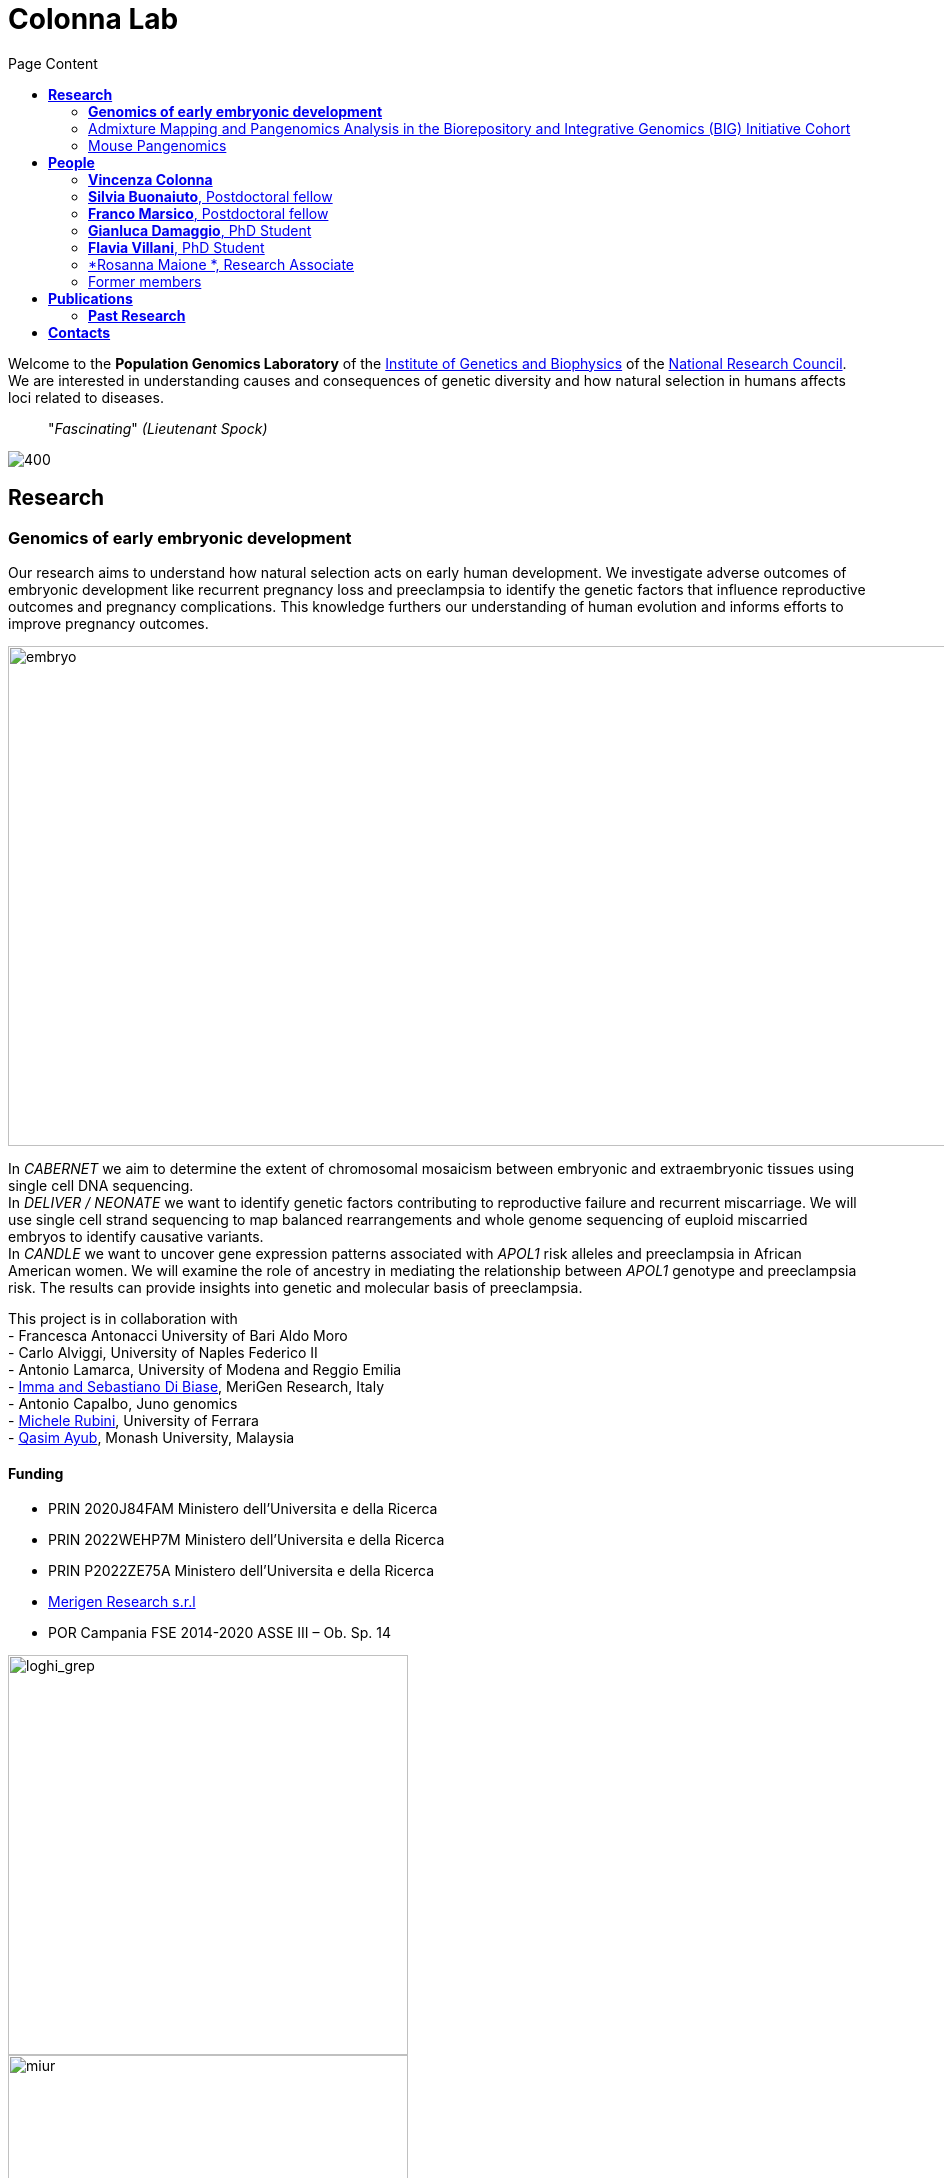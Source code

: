 = *Colonna Lab*
:figure-caption!:
:toc-title: Page Content
:toc: left
:toclevels: 2
:hide-uri-scheme: 
:hardbreaks-option:

Welcome to the *Population Genomics Laboratory* of the http://www.igb.cnr.it/[Institute of Genetics and Biophysics] of the https://www.cnr.it/en[National Research Council]. We are interested in understanding causes and consequences of genetic diversity and how natural selection in humans affects loci related to diseases. 

[quote]
"_Fascinating_" _(Lieutenant Spock)_


image::images/loghi_cnr_igb.png[400]

== *Research*

=== *Genomics of early embryonic development* 
:hardbreaks-option:

Our research aims to understand how natural selection acts on early human development. We investigate adverse outcomes of embryonic development like recurrent pregnancy loss and preeclampsia to identify the genetic factors that influence reproductive outcomes and pregnancy complications. This knowledge furthers our understanding of human evolution and informs efforts to improve pregnancy outcomes.

image::images/embryo.png[embryo,1000,500]


In _CABERNET_ we aim to determine the extent of chromosomal mosaicism between embryonic and extraembryonic tissues using single cell DNA sequencing.
In _DELIVER / NEONATE_ we want to identify genetic factors contributing to reproductive failure and recurrent miscarriage. We will use single cell strand sequencing to map balanced rearrangements and whole genome sequencing of euploid miscarried embryos to identify causative variants.
In _CANDLE_ we want to uncover gene expression patterns associated with _APOL1_ risk alleles and preeclampsia in African American women. We will examine the role of ancestry in mediating the relationship between _APOL1_ genotype and preeclampsia risk. The results can provide insights into genetic and molecular basis of preeclampsia.


This project is in collaboration with 
- Francesca Antonacci University of Bari Aldo Moro
- Carlo Alviggi, University of Naples Federico II 
- Antonio Lamarca, University of Modena and Reggio Emilia   
- https://www.merigen.it/[Imma and Sebastiano Di Biase], MeriGen Research, Italy
- Antonio Capalbo, Juno genomics  
- http://docente.unife.it/michele.rubini[Michele Rubini], University of Ferrara 
- https://www.monash.edu.my/science/staff/academic/qasim-ayub[Qasim Ayub], Monash University, Malaysia

==== *Funding*
- PRIN 2020J84FAM Ministero dell'Universita e della Ricerca 
- PRIN 2022WEHP7M Ministero dell'Universita e della Ricerca 
- PRIN P2022ZE75A Ministero dell'Universita e della Ricerca 
- https://www.merigen.it/[Merigen Research s.r.l] 
- POR Campania FSE 2014-2020 ASSE III – Ob. Sp. 14 

image::images/loghi_grep.png[loghi_grep,400,align="left"]
image::images/miur.jpg[miur,400,align="left"]


'''
=== Admixture Mapping and Pangenomics Analysis in the Biorepository and Integrative Genomics (BIG) Initiative Cohort

_Improving Phenotype-Genotype Linkages through Ancestry Patterns_

The BIG initiative is currently recruiting 30k participants from Memphis (TN), mostly children, with plans to include a total of 100,000 samples over the next five years. Nearly 45% of current participants are of African ancestry, and the cohort is partnering with the Genomic Information Commons, a consortium of top children's hospitals, to conduct genomics research aimed at discovering the genetic foundations of human disease in diverse populations. 

We want to understand the extent and origin of admixture patterns in the Biorepository and Integrative Genomics (BIG) Initiative cohort and to develop pipelines for admixture mapping of phenotypic traits related to diseases and natural selection phenotypes.

We are using existing exome sequence data and electronic health records from 10k children to obtain an improved set of genetic variants, including structural variants through mapping against reference pangenomes and imputation. 
We will reconstruct the demographic history of the individuals in the cohort at individual and population levels, determine the identity of the ancestral populations and deconvolute their contribution to the genome of single individuals. The ancestry information will be used to identify patterns of natural selection and map phenotypic traits.

This project is in collaboration with - https://scholar.google.com/citations?user=OYJMYwIAAAAJ&hl=en[Robert Williams], 

https://scholar.google.com/citations?user=965VipkAAAAJ [Robert Davis ]
https://scholar.google.com/citations?user=DuzpZDEAAAAJ [Akram Mohammed]

image::images/UTHSC-primary-stacked-logo-4c.jpg[ut,200,align="center"]

'''
=== Mouse Pangenomics 

Mice members of BXDs family have been inbred for 20-200 generations. They are of great value for mapping complex traits and phenome-wide association analyses. Current genomic studies on BXD assume a single linear reference genome, making it difficult to observe sequences diverging from the reference, therefore limiting the accuracy and completeness of analyses. Pangenome models overcome this limitation as they contain the full genomic information of a species.

We are building a reference pangenome for all extant members of all BXD families leveraging third generation and 10X sequence data. We will analyze the genetic variation in relation to thousands of phenotypes in the https://genenetwork.org/ database. 




.[purple]#_(A) odgi-vizlinear visualization of the pangenome of chromosome 19. Each line represents a haplotype. Line interruptions (white) are insertions in one or more strains, therefore deletions in the others (vertical white stripes). The left side is the centromere, the right side is the telomere.In these two regions sequences are fragmented. (B) Extract of the pangenome from the Zfp91gene showing a 2,006 bp insertion found in DBA/2J and 48% of the BXD strains(green nodes in the graph). The insertion is in complete linkage with two other insertions of 4 bp and 135 bp in a region spanning 2.8 kbp. (C) Strain-specific haplotypes (gray segments are not in scale)_#

image::images/pangenome.png[loghi_pang,500,align="center"]




.This project is in collaboration with the Department of Genetics, Genomics and Informatics, University of Tennessee Health Science Center,Memphis, TN: 
- https://scholar.google.com/citations?user=OYJMYwIAAAAJ&hl=en[Robert Williams]
- https://davidashbrook.wordpress.com/[David Ashbrook]
- https://thebird.nl/[Pjotr Prins]
- http://www.hypervolu.me/~erik/erik_garrison.html[Erik Garrison], 

*Our biorxiv preprint on this project can be find https://www.biorxiv.org/content/10.1101/2022.04.21.489063v1.full[here] and https://www.biorxiv.org/content/10.1101/2022.03.02.482700v1.full[here]*

Our contribution to pangenomics ... 


image::images/UTHSC-primary-stacked-logo-4c.jpg[ut,200, align='center']

'''


//== *Training in Bioinformatics*

//We are actively organizing and participating into bioinformatics training

//== *Science communication*

== *People*

=== *Vincenza Colonna*

.[purple]#_I am a researcher at the Institue of Genetics and Biophysics of the Italian National Research Council. I graduated in Evolutionary Biology from University of Napoli Federico II (Italy), did postdoctoral work at University of Ferrara (Italy) and at the Wellcome Trust Sanger Institute (UK). I was lectures in Genetics and Bioinformatics at the University of Ferrara (Italy)._#
image:images/vcolonna.jpg[vcolonna,200,role="right"]


I am a genomicist and an expert in human evolutionary and population genomics and bioinformatics. 

I graduated in Evolutionary Biology from the University of Naples Federico II and did postdoctoral research at the University of Ferrara (Italy) and at Wellcome Trust Sanger Institute in Cambridge (UK). I am now leading the Population genomics laboratory  at the IGB-CNR (Naples, Italy) and I am Assistant Professor at the University of Tennessee, College of Medicine, in the Department of Genetics, Genomics and Informatics 

In my postdoctoral research I was part of the international consortium 1000 Genomes[PMID: 26432245; 23128226] where I led contributions to two specific aspects. First, I contributed to develop FunSeq [PMID: 24092746], a tool that integrates non-coding information from relevant biological databases for the functional characterization of non-coding variants. Second, I lead a genome-wide scan to identify genomic regions with exceptionally high levels of population differentiation [PMID: 24980144] demonstrating that these regions are enriched for positive selection events and that one half may be the result of classic selective sweeps. Findings from both sub-projects have since been applied to demographic inference and the molecular diagnosis of cancer and myeloid malignancies [PMID: 27121471, 22446628], and to deeper studies on positive selection at the ABCA12 gene [PMID: 30890716]. 

During my PhD I worked on human isolated populations contributing to characterize several isolated populations, describing the genomic consequences of isolation [PMID: 17476112, 19550436, 22713810], contributing to genetic association studies [PMID: 16611673, 18162505] and to characterize rare variation [PMID: 28643794]


//+ [gray]#See my full C.V. https://github.com/ColonnaLab/laboratory_WebPage/tree/master/docs/CV_EnzaColonna.pdf[here].#

I founded and led http://www.igb.cnr.it/obilab[OBiLab], a project on training in Bioinformatics

image:images/Octicons-mark-github.svg[git,30] https://github.com/ezcn[My GitHub]

'''

=== *Silvia Buonaiuto*, Postdoctoral fellow

image:images/silvia.jpg[silvia,200,role="right"] *Project Title: DELIVER - Decipher unExpLored genetIc Variation inrEproductive failuRe*. My project studies idiopathic recurrent miscarriage to identify genetic variants likely to be causative and ultimately improve prenatal diagnosis. I have a PhD degree From the university Luigi Vanvitelli, a master’s degree in Biology from the University of Napoli Federico II. I did a master thesis in molecular biology at the Department of Biology.

image:images/Octicons-mark-github.svg[git,30] https://github.com/SilviaBuonaiuto[My GitHub]


'''

'''
=== *Franco Marsico*, Postdoctoral fellow

image:images/silvia.jpg[silvia,200,role="right"] *Project Title: DELIVER - Decipher unExpLored genetIc Variation inrEproductive failuRe*. My project studies idiopathic recurrent miscarriage to identify genetic variants likely to be causative and ultimately improve prenatal diagnosis. I have a PhD degree From the university Luigi Vanvitelli, a master’s degree in Biology from the University of Napoli Federico II. I did a master thesis in molecular biology at the Department of Biology.

image:images/Octicons-mark-github.svg[git,30] https://github.com/SilviaBuonaiuto[My GitHub]


'''

=== *Gianluca Damaggio*, PhD Student

image:images/gianluca.jpg[gianluca,200,role="right"] *Project Title: HD-DittoGraph - a digital human Embryonic Stem Cell platform for Hungtinton’s repeats*. My project aims at acquiring the ability to  precisely detect perturbations of short tandem repeats of the Huntington’s gene in proliferative cells, leveraging third-generation sequencing data. Currently, I am a PhD student at the University of Naples Federico II,  visiting student at the IGB-CNR in Naples, and a Junior Research Fellow at the University of Milano Statale in the Laboratory of Elena Cattaneo.

image:images/Octicons-mark-github.svg[git,30] https://github.com/GianlucaDamaggio[My GitHub]

'''
=== *Flavia Villani*, PhD Student

image:images/Flavia.JPG[flavia,200,role="right"] *Project Title: Mouse Pangenomics*. I have a master degree in Medical Biotechnology from the University of Naples Federico II. Currently, I am a PhD student at the University of Tennessee Health Science Center. I am building the pangenome of model organisms (inbred mice and rats) using a combination of second and third generation sequence data.

image:images/Octicons-mark-github.svg[git,30] https://github.com/Flavia95[My GitHub]

'''
'''
=== *Rosanna Maione *, Research Associate 

image:images/Flavia.JPG[flavia,200,role="right"] *Project Title: Mouse Pangenomics*. I have a master degree in Medical Biotechnology from the University of Naples Federico II. Currently, I am a PhD student at the University of Tennessee Health Science Center. I am building the pangenome of model organisms (inbred mice and rats) using a combination of second and third generation sequence data.

image:images/Octicons-mark-github.svg[git,30] https://github.com/Flavia95[My GitHub]

'''


=== Former members
* Madeleine Emms, Postdoctoral fellow, 2022-2023
* Marialaura Zitiello, Master Student, 2022-2023
* Antonella Mecca, Master Student, 2022-2023
* Angela Sequino, Master Student, 2022-2023
* Davide D'angelo, Visiting master student, 2022 
* Giuliana D'Angelo, Master Student, 2019-2020
* Roberto Sirica, PhD student, 2015-2018
* Gaia Leandra Cecere, undergraduate student, 2018
* Marianna Buonaiuto, visiting Postdoc, 2017
* Lucia De Martino, visiting master Student, 2016

{empty} +
{empty} +
{empty} +
{empty} +

== *Publications*

See them on https://scholar.google.it/citations?user=ufP1EYgAAAAJ&hl=en&oi=ao[Google Scholar] or in http://publicationslist.org/vincenza.colonna[Publication]

Peer-reviewed Journals


. Anagnostou P, Dominici V, Battaggia C, Lisi A, Sarno S, Boattini A, Calò C, Francalacci P, Vona G, Tofanelli S, Vilar MG, Colonna V, Pagani L, Destro Bisol G. Inter-individual genomic heterogeneity within European population isolates. PLoS One. 2019 Oct 9;14(10):e0214564. doi: 10.1371/journal.pone.0214564. eCollection 2019. PubMed PMID: 31596857

. Colonna V, D'Agostino N, Garrison E, Albrechtsen A, Jonas Meisner J, Facchiano A, Cardi T, Tripodi P Genomic diversity and novel genome-wide association with fruit morphology in Capsicum, from 746k polymorphic sites. Sci Rep. 2019 Jul 11;9(1):10067. doi: 10.1038/s41598-019-46136-5. PubMed PMID: 31296904

. Petrella V, Aceto S, Colonna V, Saccone G, Sanges R, Polanska N, Volf P, Gradoni L, Bongiorno G, Salvemini M Identification of sex determination genes and their evolution in Phlebotominae sand flies (Diptera, Nematocera) . BMC Genomics 2019 in press

. Sirica R, Buonaiuto M, Petrella V, Sticco L, Tramontano D, Antonini D, Missero C, Guardiola O, Andolfi G, Kumar H, Ayub Q, Xue Y, Tyler-Smith C, Salvemini M, D'Angelo G, Colonna V. Positive selection in Europeans and East-Asians at the ABCA12 gene. Sci Rep. 2019 Mar 19;9(1):4843. doi: 10.1038/s41598-019-40360-9. PubMed PMID: 30890716

. Gardner EJ, Lam VK, Harris DN, Chuang NT, Scott EC, Pittard WS, Mills RE; 1000 Genomes Project Consortium, Devine SE. The Mobile Element Locator Tool (MELT): population-scale mobile element discovery and biology. Genome Res. 2017 Nov;27(11):1916-1929. doi: 10.1101/gr.218032.116. Epub 2017 Aug 30. PubMed PMID: 28855259

. Xue Y, Mezzavilla M, Haber M, McCarthy S, Chen Y, Narasimhan V, Gilly A, Ayub Q, Colonna V, Southam L, Finan C, Massaia A, Chheda H, Palta P, Ritchie G, Asimit J, Dedoussis G, Gasparini P, Palotie A, Ripatti S, Soranzo N, Toniolo D, Wilson JF, Durbin R, Tyler-Smith C, Zeggini E. Enrichment of low-frequency functional variants revealed by whole-genome sequencing of multiple isolated European populations. Nat Commun. 2017 Jun 23;8:15927. doi: 10.1038/ncomms15927. PubMed PMID: 28643794

. Pagani L, Colonna V, Tyler-Smith C, Ayub Q. An Ethnolinguistic and Genetic Perspective on the Origins of the Dravidian-Speaking Brahui in Pakistan. Man India. 2017;97(1):267-278. PubMed PMID: 28381901

. Anagnostou P, Dominici V, Battaggia C, Pagani L, Vilar M, Wells RS, Pettener D, Sarno S, Boattini A, Francalacci P, Colonna V, Vona G, Calò C, Destro Bisol G, Tofanelli S. Overcoming the dichotomy between open and isolated populations using
genomic data from a large European dataset. Sci Rep. 2017 Feb 1;7:41614. doi:10.1038/srep41614. PubMed PMID: 28145502

. Terreri S, Durso M, Colonna V, Romanelli A, Terracciano D, Ferro M, Perdonà S, Castaldo L, Febbraio F, de Nigris F, Cimmino A. New Cross-Talk Layer between Ultraconserved Non-Coding RNAs, MicroRNAs and Polycomb Protein YY1 in Bladder Cancer. Genes (Basel). 2016 Dec 14;7(12). pii: E127. PubMed PMID: 27983635

. Lania G, Bresciani A, Bisbocci M, Francone A, Colonna V, Altamura S, Baldini A. Vitamin B12 ameliorates the phenotype of a mouse model of DiGeorge syndrome. Hum Mol Genet. 2016 Aug 9. pii: ddw267.PubMed PMID: 27506981

. McKerrell T, Moreno T, Ponstingl H, Bolli N, Dias JM, Tischler G, Colonna V, Manasse B, Bench A, Bloxham D, Herman B, Fletcher D, Park N, Quail MA, Manes N, Hodkinson C, Baxter J, Sierra J, Foukaneli T, Warren AJ, Chi J, Costeas P, Rad R, Huntly B, Grove C, Ning Z, Tyler-Smith C, Varela I, Scott M, Nomdedeu J, Mustonen V, Vassiliou GS. Development and validation of a comprehensive genomic diagnostic tool for myeloid malignancies. Blood 2016 Apr 27. pii: blood-2015-11-683334. PubMed PMID: 27121471

. Olivieri M, Ferro M, Terreri S, Durso M, Romanelli A, Avitabile C, De Cobelli O, Messere A, Bruzzese D, Vannini I, Marinelli L, Novellino E, Zhang W, Incoronato M, Ilardi G, Staibano S, Marra L, Franco R, Perdonà S, Terracciano D, Czerniak B, Liguori GL, Colonna V, Fabbri M, Febbraio F, Calin GA, Cimmino A. Long non-coding RNA containing ultraconserved genomic region 8 promotes bladder cancer tumorigenesis. Oncotarget. 2016 Mar 1. PubMed PMID: 26943042

. Petrella V, Aceto S, Musacchia F, Colonna V, Robinson M, Benes V, Cicotti G, Bongiorno G, Gradoni L, Volf P, Salvemini M. De novo assembly and sex-specific transcriptome profiling in the sand fly Phlebotomus perniciosus (Diptera, Phlebotominae), a major Old World vector of Leishmania infantum. BMC Genomics. 2015 Oct 23;16(1):847. PubMed PMID: 26493315

. 1000 Genomes Project Consortium, Auton A, Brooks LD, Durbin RM, Garrison EP, Kang HM, Korbel JO, Marchini JL, McCarthy S, McVean GA, Abecasis GR. A global reference for human genetic variation. Nature. 2015 Oct 1;526(7571):68-74. PubMed PMID: 26432245

. Shah SS, Mohyuddin A, Colonna V, Mehdi SQ, Ayub Q. Monoamine Oxidase A gene polymorphisms and self reported aggressive behaviour in a Pakistani ethnic group. J Pak Med Assoc. 2015 Aug;65(8):818-24. PubMed PMID: 26228323

. Delaneau O, Marchini J; 1000 Genomes Project Consortium; 1000 Genomes Project Consortium. Integrating sequence and array data to create an improved 1000 Genomes Project haplotype reference panel. Nat Commun. 2014 Jun 13;5:3934. doi: 10.1038/ncomms4934. PubMed PMID: 25653097

. Mezzavilla M, Vozzi D, Pirastu N, Girotto G, d'Adamo P, Gasparini P, Colonna V. Genetic landscape of populations along the Silk Road: admixture and migration patterns. BMC Genet. 2014 Dec 5;15:131. PubMed PMID: 25476266

. Panoutsopoulou K, Hatzikotoulas K, Xifara DK, Colonna V, Farmaki AE, Ritchie GR, Southam L, Gilly A, Tachmazidou I, Fatumo S, Matchan A, Rayner NW, Ntalla I, Mezzavilla M, Chen Y, Kiagiadaki C, Zengini E, Mamakou V, Athanasiadis A, Giannakopoulou M, Kariakli VE, Nsubuga RN, Karabarinde A, Sandhu M, McVean G, Tyler-Smith C, Tsafantakis E, Karaleftheri M, Xue Y, Dedoussis G, Zeggini E. Genetic characterization of Greek population isolates reveals strong genetic drift at missense and trait-associated variants. Nat Commun. 2014 Nov 6;5:5345. doi: 10.1038/ncomms6345. PubMed PMID: 25373335

. Colonna V, Ayub Q, Chen Y, Pagani L, Luisi P, Pybus M, Garrison E, Xue Y, Tyler-Smith C; 1000 Genomes Project Consortium, Abecasis GR, Auton A, Brooks LD, DePristo MA, Durbin RM, Handsaker RE, Kang HM, Marth GT, McVean GA. Human genomic regions with exceptionally high levels of population differentiation identified from 911 whole-genome sequences. Genome Biol. 2014 Jun 30;15(6):R88. doi: 10.1186/gb-2014-15-6-r88. PubMed PMID: 24980144

. Ayub Q, Moutsianas L, Chen Y, Panoutsopoulou K, Colonna V, Pagani L, Prokopenko I, Ritchie GR, Tyler-Smith C, McCarthy MI, Zeggini E, Xue Y. Revisiting the thrifty gene hypothesis via 65 loci associated with susceptibility to type 2 diabetes. Am J Hum Genet. 2014 Feb 6;94(2):176-85. doi: 10.1016/j.ajhg.2013.12.010. Epub 2014 Jan 9. PubMed PMID: 24412096

. Sikora MJ, Colonna V, Xue Y, Tyler-Smith C. Modeling the contrasting Neolithic male lineage expansions in Europe and Africa. Investig Genet. 2013 Nov 21;4(1):25. doi: 10.1186/2041-2223-4-25. PubMed PMID: 24262073

. Khurana E*, Fu Y*, Colonna V*, Mu XJ*, Kang HM, Lappalainen T, Sboner A, Lochovsky L, Chen J, Harmanci A, Das J, Abyzov A, Balasubramanian S, Beal K, Chakravarty D, Challis D, Chen Y, Clarke D, Clarke L, Cunningham F, Evani US, Flicek P, Fragoza R, Garrison E, Gibbs R, Gümüs ZH, Herrero J, Kitabayashi N, Kong Y, Lage K, Liluashvili V, Lipkin SM, MacArthur DG, Marth G, Muzny D, Pers TH, Ritchie GR, Rosenfeld JA, Sisu C, Wei X, Wilson M, Xue Y, Yu F; 1000 Genomes Project Consortium, Dermitzakis ET, Yu H, Rubin MA, Tyler-Smith C, Gerstein M. Integrative annotation of variants from 1092 humans: application to cancer genomics. Science. 2013 Oct 4;342(6154):1235587. doi: 10.1126/science.1235587. PubMed PMID: 24092746
*equal contribution

. Ghirotto S, Tassi F, Fumagalli E, Colonna V, Sandionigi A, Lari M, Vai S, Petiti E, Corti G, Rizzi E, De Bellis G, Caramelli D, Barbujani G. Origins and evolution of the Etruscans' mtDNA. PLoS One. 2013;8(2):e55519. PubMed PMID: 23405165

. 1000 Genomes Project Consortium, Abecasis GR, Auton A, Brooks LD, DePristo MA, Durbin RM, Handsaker RE, Kang HM, Marth GT, McVean GA. An integrated map of genetic variation from 1,092 human genomes. Nature. 2012 Nov 1;491(7422):56-65. PubMed PMID: 23128226

. Boraska V, Jerončić A, Colonna V, Southam L, Nyholt DR, Rayner NW, Perry JR, Toniolo D, Albrecht E, Ang W, Bandinelli S, Barbalic M, Barroso I, Beckmann JS, Biffar R, Boomsma D, Campbell H, Corre T, Erdmann J, Esko T, Fischer K, Franceschini N, Frayling TM, Girotto G, Gonzalez JR, Harris TB, Heath AC, Heid IM, Hoffmann W, Hofman A, Horikoshi M, Zhao JH, Jackson AU, Hottenga JJ, Jula A, Kähönen M, Khaw KT, Kiemeney LA, Klopp N, Kutalik Z, Lagou V, Launer LJ, Lehtimäki T, Lemire M, Lokki ML, Loley C, Luan J, Mangino M, Mateo Leach I, Medland SE, Mihailov E, Montgomery GW, Navis G, Newnham J, Nieminen MS, Palotie A, Panoutsopoulou K, Peters A, Pirastu N, Polasek O, Rehnström K, Ripatti S, Ritchie GR, Rivadeneira F, Robino A, Samani NJ, Shin SY, Sinisalo J, Smit JH, Soranzo N, Stolk L, Swinkels DW, Tanaka T, Teumer A, Tönjes A, Traglia M, Tuomilehto J, Valsesia A, van Gilst WH, van Meurs JB, Smith AV, Viikari J, Vink JM, Waeber G, Warrington NM, Widen E, Willemsen G, Wright AF, Zanke BW, Zgaga L; Wellcome Trust Case Control Consortium, Boehnke M, d'Adamo AP, de Geus E, Demerath EW, den Heijer M, Eriksson JG, Ferrucci L, Gieger C, Gudnason V, Hayward C, Hengstenberg C, Hudson TJ, Järvelin MR, Kogevinas M, Loos RJ, Martin NG, Metspalu A, Pennell CE, Penninx BW, Perola M, Raitakari O, Salomaa V, Schreiber S, Schunkert H, Spector TD, Stumvoll M, Uitterlinden AG, Ulivi S, van der Harst P, Vollenweider P, Völzke H, Wareham NJ, Wichmann HE, Wilson JF, Rudan I, Xue Y, Zeggini E. Genome-wide meta-analysis of common variant differences between men and women. Hum Mol Genet. 2012 Nov 1;21(21):4805-15. PubMed PMID: 22843499

. Colonna V, Pistis G, Bomba L, Mona S, Matullo G, Boano R, Sala C, Viganò F, Torroni A, Achilli A, Hooshiar Kashani B, Malerba G, Gambaro G, Soranzo N, Toniolo D. Small effective population size and genetic homogeneity in the Val Borbera isolate. Eur J Hum Genet. 2013 Jan;21(1):89-94. PubMed PMID: 22713810

. Everitt AR, Clare S, Pertel T, John SP, Wash RS, Smith SE, Chin CR, Feeley EM, Sims JS, Adams DJ, Wise HM, Kane L, Goulding D, Digard P, Anttila V, Baillie JK, Walsh TS, Hume DA, Palotie A, Xue Y, Colonna V, Tyler-Smith C, Dunning J, Gordon SB; GenISIS Investigators; MOSAIC Investigators, Smyth RL, Openshaw PJ, Dougan G, Brass AL, Kellam P. IFITM3 restricts the morbidity and mortality associated with influenza. Nature. 2012 Mar 25;484(7395):519-23. PubMed PMID: 22446628

. Colonna V, Pagani L, Xue Y, Tyler-Smith C. A world in a grain of sand: human history from genetic data. Genome Biol. 2011 Nov 21;12(11):234. PubMed PMID: 22104725

. Kutanan W, Kampuansai J, Colonna V, Nakbunlung S, Lertvicha P, Seielstad M, Bertorelle G, Kangwanpong D. Genetic affinity and admixture of northern Thai people along their migration route in northern Thailand: evidence from autosomal STR loci. J Hum Genet. 2011 Feb;56(2):130-7. PubMed PMID: 21107341

. Colonna V, Boattini A, Guardiano C, Dall'ara I, Pettener D, Longobardi G, Barbujani G. Long-range comparison between genes and languages based on syntactic distances. Hum Hered. 2010;70(4):245-54. PubMed PMID: 20948220

. Barbujani G, Colonna V. Human genome diversity: frequently asked questions. Trends Genet. 2010 Jul;26(7):285-95. PubMed PMID: 20471132

. Bronberg RA, Dipierri JE, Alfaro EL, Barrai I, Rodríguez-Larralde A, Castilla EE, Colonna V, Rodríguez-Arroyo G, Bailliet G. Isonymy structure of Buenos Aires city. Hum Biol. 2009 Aug;81(4):447-61. PubMed PMID: 20067369

. Colonna V, Nutile T, Ferrucci RR, Fardella G, Aversano M, Barbujani G, Ciullo M. Comparing population structure as inferred from genealogical versus genetic information. Eur J Hum Genet. 2009 Dec;17(12):1635-41.PubMed PMID: 19550436

. Belle EM, Benazzo A, Ghirotto S, Colonna V, Barbujani G. Comparing models on the genealogical relationships among Neandertal, Cro-Magnoid and modern Europeans by serial coalescent simulations. Heredity (Edinb). 2009 Mar;102(3):218-25. PubMed PMID: 18971954

. Ciullo M, Nutile T, Dalmasso C, Sorice R, Bellenguez C, Colonna V, Persico MG, Bourgain C. Identification and replication of a novel obesity locus on chromosome 1q24 in isolated populations of Cilento. Diabetes. 2008 Mar;57(3):783-90. PubMed PMID:

. Colonna V, Nutile T, Astore M, Guardiola O, Antoniol G, Ciullo M, Persico MG. Campora: a young genetic isolate in South Italy. Hum Hered. 2007;64(2):123-35. PubMed PMID: 17476112

. Ciullo M, Bellenguez C, Colonna V, Nutile T, Calabria A, Pacente R, Iovino G, Trimarco B, Bourgain C, Persico MG. New susceptibility locus for hypertension on chromosome 8q by efficient pedigree-breaking in an Italian isolate. Hum Mol Genet. 2006 May 15;15(10):1735-43. PubMed PMID: 16611673

. Tarsitano M, De Falco S, Colonna V, McGhee JD, Persico MG. The C. elegans pvf-1 gene encodes a PDGF/VEGF-like factor able to bind mammalian VEGF receptors and to induce angiogenesis. FASEB J. 2006 Feb;20(2):227-33. PubMed PMID: 16449794

Book chapters

* 2011 Barbujani G., Colonna V. (2011). Genetic bases of human biodiversity: an update. . In: Zachos F.E., Habel J.C. . Biodiversity Hotspots . p. 97-120, berlino:springer, ISBN: 9783642209918
* 2010 BARBUJANI G, COLONNA V (2010). Genetic bases of human biodiversity: an update. In: ZACHOS F. BIODIVERSITY HOTSPOTS. BERLIN:Springer

=== *Past Research*

At this https://github.com/ColonnaLab/laboratory_WebPage/blob/master/docs/pastResearc.adoc[link] is possible to found our past Research
{empty} +
{empty} +
{empty} +
{empty} +

== *Contacts*

Vincenza Colonna, PhD


Istituto di Genetica e Biofisica "Adriano Buzzati-Traverso"
piano R, stanza 11
via Pietro Castellino 111 - 80131 Napoli - Italy - https://www.google.co.uk/maps/place/Cnr+Consiglio+Nazionale+Delle+Ricerche/@40.8545777,14.2250388,17z/data=!4m6!1m3!3m2!1s0x133b08ed1ffff6c1:0xede26e8ccb5ccb3b!2sCnr+Consiglio+Nazionale+Delle+Ricerche!3m1!1s0x133b08ed1ffff6c1:0xede26e8ccb5ccb3b[map]

tel. +39 081 6132 254

Email: vincenza.colonna@igb.cnr.it
